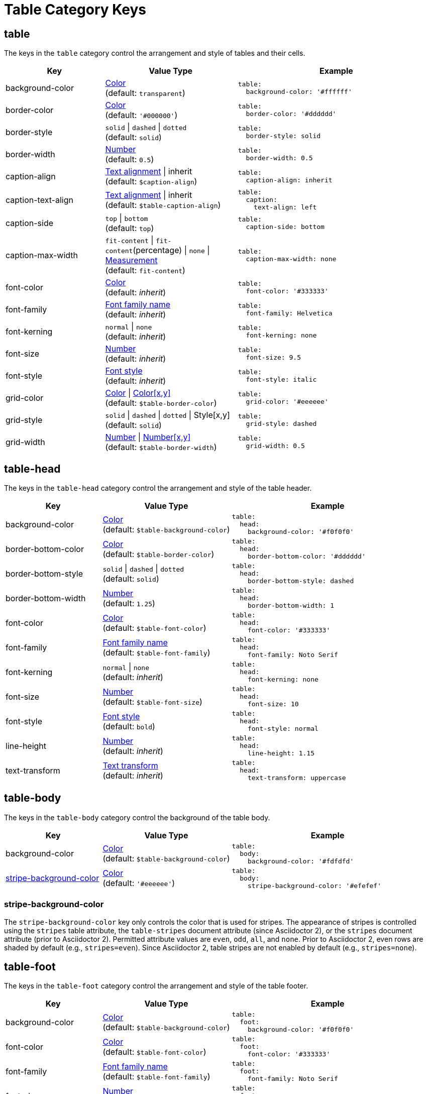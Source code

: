= Table Category Keys
:navtitle: Table
:source-language: yaml

[#table]
== table

The keys in the `table` category control the arrangement and style of tables and their cells.

[cols="3,4,6a"]
|===
|Key |Value Type |Example

|background-color
|xref:color.adoc[Color] +
(default: `transparent`)
|[source]
table:
  background-color: '#ffffff'

|border-color
|xref:color.adoc[Color] +
(default: `'#000000'`)
|[source]
table:
  border-color: '#dddddd'

|border-style
|`solid` {vbar} `dashed` {vbar} `dotted` +
(default: `solid`)
|[source]
table:
  border-style: solid

|border-width
|xref:language.adoc#values[Number] +
(default: `0.5`)
|[source]
table:
  border-width: 0.5

|caption-align
|xref:text.adoc#align[Text alignment] {vbar} inherit +
(default: `$caption-align`)
|[source]
table:
  caption-align: inherit

|caption-text-align
|xref:text.adoc#align[Text alignment] {vbar} inherit +
(default: `$table-caption-align`)
|[source]
table:
  caption:
    text-align: left

|caption-side
|`top` {vbar} `bottom` +
(default: `top`)
|[source]
table:
  caption-side: bottom

|caption-max-width
|`fit-content` {vbar} `fit-content`(percentage) {vbar} `none` {vbar} xref:measurement-units.adoc[Measurement] +
(default: `fit-content`)
|[source]
table:
  caption-max-width: none

|font-color
|xref:color.adoc[Color] +
(default: _inherit_)
|[source]
table:
  font-color: '#333333'

|font-family
|xref:font-support.adoc[Font family name] +
(default: _inherit_)
|[source]
table:
  font-family: Helvetica

|font-kerning
|`normal` {vbar} `none` +
(default: _inherit_)
|[source]
table:
  font-kerning: none

|font-size
|xref:language.adoc#values[Number] +
(default: _inherit_)
|[source]
table:
  font-size: 9.5

|font-style
|xref:text.adoc#font-style[Font style] +
(default: _inherit_)
|[source]
table:
  font-style: italic

|grid-color
|xref:color.adoc[Color] {vbar} xref:color.adoc[Color[x,y\]] +
(default: `$table-border-color`)
|[source]
table:
  grid-color: '#eeeeee'

|grid-style
|`solid` {vbar} `dashed` {vbar} `dotted` {vbar} Style[x,y] +
(default: `solid`)
|[source]
table:
  grid-style: dashed

|grid-width
|xref:language.adoc#values[Number] {vbar} xref:language.adoc#values[Number[x,y\]] +
(default: `$table-border-width`)
|[source]
table:
  grid-width: 0.5
|===

[#head]
== table-head

The keys in the `table-head` category control the arrangement and style of the table header.

[cols="3,4,6a"]
|===
|Key |Value Type |Example

|background-color
|xref:color.adoc[Color] +
(default: `$table-background-color`)
|[source]
table:
  head:
    background-color: '#f0f0f0'

|border-bottom-color
|xref:color.adoc[Color] +
(default: `$table-border-color`)
|[source]
table:
  head:
    border-bottom-color: '#dddddd'

|border-bottom-style
|`solid` {vbar} `dashed` {vbar} `dotted` +
(default: `solid`)
|[source]
table:
  head:
    border-bottom-style: dashed

|border-bottom-width
|xref:language.adoc#values[Number] +
(default: `1.25`)
|[source]
table:
  head:
    border-bottom-width: 1

|font-color
|xref:color.adoc[Color] +
(default: `$table-font-color`)
|[source]
table:
  head:
    font-color: '#333333'

|font-family
|xref:font-support.adoc[Font family name] +
(default: `$table-font-family`)
|[source]
table:
  head:
    font-family: Noto Serif

|font-kerning
|`normal` {vbar} `none` +
(default: _inherit_)
|[source]
table:
  head:
    font-kerning: none

|font-size
|xref:language.adoc#values[Number] +
(default: `$table-font-size`)
|[source]
table:
  head:
    font-size: 10

|font-style
|xref:text.adoc#font-style[Font style] +
(default: `bold`)
|[source]
table:
  head:
    font-style: normal

|line-height
|xref:language.adoc#values[Number] +
(default: _inherit_)
|[source]
table:
  head:
    line-height: 1.15

|text-transform
|xref:text.adoc#transform[Text transform] +
(default: _inherit_)
|[source]
table:
  head:
    text-transform: uppercase
|===

[#body]
== table-body

The keys in the `table-body` category control the background of the table body.

[cols="3,4,6a"]
|===
|Key |Value Type |Example

|background-color
|xref:color.adoc[Color] +
(default: `$table-background-color`)
|[source]
table:
  body:
    background-color: '#fdfdfd'

|<<stripes,stripe-background-color>>
|xref:color.adoc[Color] +
(default: `'#eeeeee'`)
|[source]
table:
  body:
    stripe-background-color: '#efefef'
|===

[#stripes]
=== stripe-background-color

The `stripe-background-color` key only controls the color that is used for stripes.
The appearance of stripes is controlled using the `stripes` table attribute, the `table-stripes` document attribute (since Asciidoctor 2), or the `stripes` document attribute (prior to Asciidoctor 2).
Permitted attribute values are `even`, `odd`, `all`, and `none`.
Prior to Asciidoctor 2, even rows are shaded by default (e.g., `stripes=even`).
Since Asciidoctor 2, table stripes are not enabled by default (e.g., `stripes=none`).

[#foot]
== table-foot

The keys in the `table-foot` category control the arrangement and style of the table footer.

[cols="3,4,6a"]
|===
|Key |Value Type |Example

|background-color
|xref:color.adoc[Color] +
(default: `$table-background-color`)
|[source]
table:
  foot:
    background-color: '#f0f0f0'

|font-color
|xref:color.adoc[Color] +
(default: `$table-font-color`)
|[source]
table:
  foot:
    font-color: '#333333'

|font-family
|xref:font-support.adoc[Font family name] +
(default: `$table-font-family`)
|[source]
table:
  foot:
    font-family: Noto Serif

|font-size
|xref:language.adoc#values[Number] +
(default: `$table-font-size`)
|[source]
table:
  foot:
    font-size: 10

|font-style
|xref:text.adoc#font-style[Font style] +
(default: `normal`)
|[source]
table:
  foot:
    font-style: italic
|===

[#cell]
== table-cell

The keys in the `table-cell` category control the arrangement and style of table cells.

[cols="2,4,6a"]
|===
|Key |Value Type |Example

|line-height
|xref:language.adoc#values[Number] +
(default: _inherit_)
|[source]
table:
  cell:
    line-height: 1.5

|padding
|xref:measurement-units.adoc[Measurement] {vbar} xref:measurement-units.adoc[Measurement[top,right,bottom,left\]] +
(default: `2`)
|[source]
table:
  cell:
    padding: 3
|===

[#asciidoc]
== table-asciidoc-cell

The key in the `table-asciidoc-cell` category controls the style of AsciiDoc table cells.

[cols="2,4,6a"]
|===
|Key |Value Type |Example

|style
|`inherit` {vbar} `initial`
(default: `inherit`)
|[source]
table:
  asciidoc-cell:
    style: initial
|===

[#header]
== table-header-cell

The keys in the `table-header-cell` category control the style and arrangement of header cells.

[cols="3,4,6a"]
|===
|Key |Value Type |Example

|background-color
|xref:color.adoc[Color] +
(default: `$table-head-background-color`)
|[source]
table:
  header-cell:
    background-color: '#f0f0f0'

|font-color
|xref:color.adoc[Color] +
(default: `$table-head-font-color`)
|[source]
table:
  header-cell:
    font-color: '#1a1a1a'

|font-family
|xref:font-support.adoc[Font family name] +
(default: `$table-head-font-family`)
|[source]
table:
  header-cell:
    font-family: Noto Sans

|font-size
|xref:language.adoc#values[Number] +
(default: `$table-head-font-size`)
|[source]
table:
  header-cell:
    font-size: 12

|font-style
|xref:text.adoc#font-style[Font style] +
(default: `$table-head-font-style`)
|[source]
table:
  header-cell:
    font-style: italic

|text-transform
|xref:text.adoc#transform[Text transform] +
(default: `$table-head-text-transform`)
|[source]
table:
  header-cell:
    text-transform: uppercase
|===
